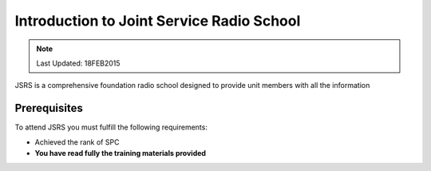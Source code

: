 Introduction to Joint Service Radio School
================================================

.. note:: Last Updated: 18FEB2015

JSRS is a comprehensive foundation radio school designed to provide unit members with all the information

Prerequisites
---------------

To attend JSRS you must fulfill the following requirements:

* Achieved the rank of SPC

* **You have read fully the training materials provided**
